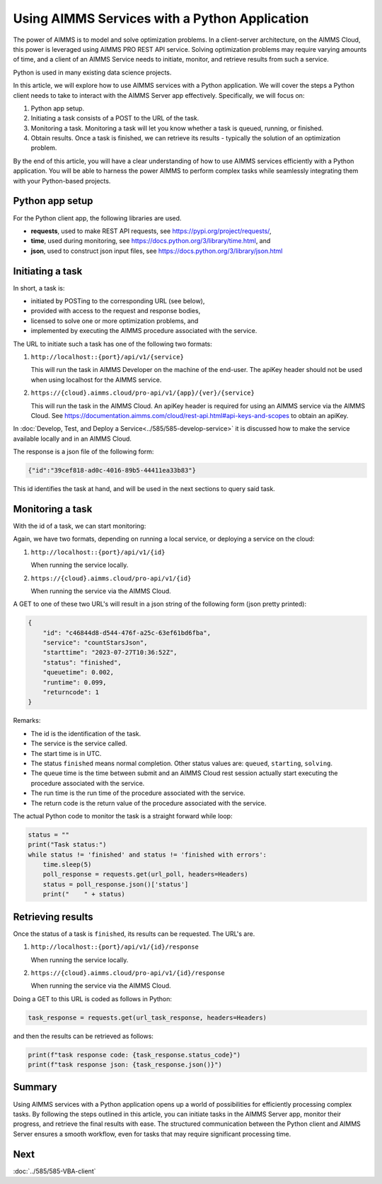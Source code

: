 Using AIMMS Services with a Python Application
=================================================

The power of AIMMS is to model and solve optimization problems.
In a client-server architecture, on the AIMMS Cloud, this power is leveraged using AIMMS PRO REST API service.
Solving optimization problems may require varying amounts of time, and 
a client of an AIMMS Service needs to initiate, monitor, and retrieve results from such a service.

Python is used in many existing data science projects.

In this article, we will explore how to use AIMMS services with a Python application. 
We will cover the steps a Python client needs to take to interact with the AIMMS Server app effectively. 
Specifically, we will focus on:

#.  Python app setup.

#.  Initiating a task consists of a POST to the URL of the task. 

#.  Monitoring a task. Monitoring a task will let you know whether a task is queued, running, or finished.  

#.  Obtain results. Once a task is finished, we can retrieve its results - typically the solution of an optimization problem.


By the end of this article, you will have a clear understanding of how to 
use AIMMS services efficiently with a Python application. 
You will be able to harness the power AIMMS to perform complex tasks while seamlessly 
integrating them with your Python-based projects.


Python app setup
----------------

For the Python client app, the following libraries are used.

*   **requests**, used to make REST API requests, see https://pypi.org/project/requests/, 

*   **time**, used during monitoring, see https://docs.python.org/3/library/time.html, and 

*   **json**, used to construct json input files, see https://docs.python.org/3/library/json.html

Initiating a task
-------------------

In short, a task is:

*   initiated by POSTing to the corresponding URL (see below), 

*   provided with access to the request and response bodies, 

*   licensed to solve one or more optimization problems, and

*   implemented by executing the AIMMS procedure associated with the service.

The URL to initiate such a task has one of the following two formats:

#.  ``http://localhost::{port}/api/v1/{service}``

    This will run the task in AIMMS Developer on the machine of the end-user.
    The apiKey header should not be used when using localhost for the AIMMS service.

#.  ``https://{cloud}.aimms.cloud/pro-api/v1/{app}/{ver}/{service}``

    This will run the task in the AIMMS Cloud.
    An apiKey header is required for using an AIMMS service via the AIMMS Cloud.
    See https://documentation.aimms.com/cloud/rest-api.html#api-keys-and-scopes to obtain an apiKey.

In :doc:`Develop, Test, and Deploy a Service<../585/585-develop-service>` 
it is discussed how to make the service available locally and in an AIMMS Cloud.

    
The response is a json file of the following form:

.. code-block:: json   

    {"id":"39cef818-ad0c-4016-89b5-44411ea33b83"}

This id identifies the task at hand, and will be used in the next sections to query said task.

Monitoring a task
------------------

With the id of a task, we can start monitoring:

Again, we have two formats, depending on running a local service, or deploying a service on the cloud:

#.  ``http://localhost::{port}/api/v1/{id}``

    When running the service locally.

#.  ``https://{cloud}.aimms.cloud/pro-api/v1/{id}``

    When running the service via the AIMMS Cloud.

A GET to one of these two URL's will result in a json string of the following form (json pretty printed):

.. code-block:: json

    {
        "id": "c46844d8-d544-476f-a25c-63ef61bd6fba",
        "service": "countStarsJson",
        "starttime": "2023-07-27T10:36:52Z",
        "status": "finished",
        "queuetime": 0.002,
        "runtime": 0.099,
        "returncode": 1
    }

Remarks:

* The id is the identification of the task.

* The service is the service called.

* The start time is in UTC.

* The status ``finished`` means normal completion. Other status values are: ``queued``, ``starting``, ``solving``.

* The queue time is the time between submit and an AIMMS Cloud rest session 
  actually start executing the procedure associated with the service.

* The run time is the run time of the procedure associated with the service.

* The return code is the return value of the procedure associated with the service.

The actual Python code to monitor the task is a straight forward while loop:

.. code-block:: python   

    status = ""
    print("Task status:")
    while status != 'finished' and status != 'finished with errors':
        time.sleep(5)
        poll_response = requests.get(url_poll, headers=Headers)
        status = poll_response.json()['status']
        print("    " + status)

Retrieving results
-------------------

Once the status of a task is ``finished``, its results can be requested.  The URL's are.

#.  ``http://localhost::{port}/api/v1/{id}/response``

    When running the service locally.

#.  ``https://{cloud}.aimms.cloud/pro-api/v1/{id}/response``

    When running the service via the AIMMS Cloud.

Doing a GET to this URL is coded as follows in Python:

.. code-block:: python   

    task_response = requests.get(url_task_response, headers=Headers)

and then the results can be retrieved as follows:

.. code-block:: python   

    print(f"task response code: {task_response.status_code}")
    print(f"task response json: {task_response.json()}")


Summary
---------

Using AIMMS services with a Python application opens up a world of possibilities for efficiently processing complex tasks. 
By following the steps outlined in this article, you can initiate tasks in the AIMMS Server app, monitor their progress, 
and retrieve the final results with ease. 
The structured communication between the Python client and AIMMS Server ensures a smooth workflow, 
even for tasks that may require significant processing time.


Next
-----------

:doc:`../585/585-VBA-client`





